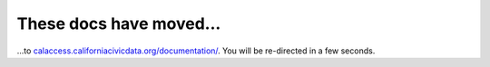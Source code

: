 These docs have moved...
========================

.. meta::
   :http-equiv=refresh: 4;URL='http://calaccess.californiacivicdata.org/documentation/'

...to `calaccess.californiacivicdata.org/documentation/ <http://calaccess.californiacivicdata.org/documentation/>`_. You will be re-directed in a few seconds.